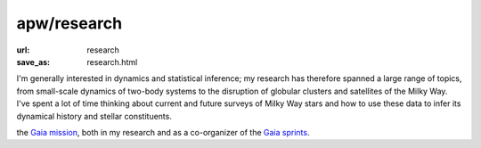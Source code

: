 apw/research
############

:url: research
:save_as: research.html

I'm generally interested in dynamics and statistical inference; my research has
therefore spanned a large range of topics, from small-scale dynamics of two-body
systems to the disruption of globular clusters and satellites of the Milky Way.
I've spent a lot of time thinking about current and future surveys of Milky Way
stars and how to use these data to infer its dynamical history and stellar
constituents.

the `Gaia mission <https://www.cosmos.esa.int/web/gaia>`_, both in my
research and as a co-organizer of the `Gaia sprints <http://gaia.lol>`_.
